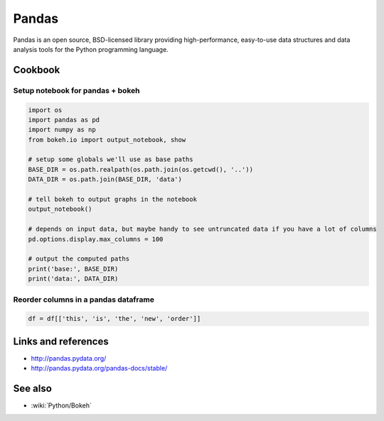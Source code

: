 Pandas
======

Pandas is an open source, BSD-licensed library providing high-performance, easy-to-use data structures and data analysis tools
for the Python programming language.

Cookbook
::::::::

Setup notebook for pandas + bokeh
---------------------------------

.. code-block:: python

    import os
    import pandas as pd
    import numpy as np
    from bokeh.io import output_notebook, show

    # setup some globals we'll use as base paths
    BASE_DIR = os.path.realpath(os.path.join(os.getcwd(), '..'))
    DATA_DIR = os.path.join(BASE_DIR, 'data')

    # tell bokeh to output graphs in the notebook
    output_notebook()

    # depends on input data, but maybe handy to see untruncated data if you have a lot of columns
    pd.options.display.max_columns = 100

    # output the computed paths
    print('base:', BASE_DIR)
    print('data:', DATA_DIR)
    
Reorder columns in a pandas dataframe
-------------------------------------

.. code-block:: python

    df = df[['this', 'is', 'the', 'new', 'order']]
    

Links and references
::::::::::::::::::::

* http://pandas.pydata.org/
* http://pandas.pydata.org/pandas-docs/stable/

See also
::::::::

* :wiki:`Python/Bokeh`


